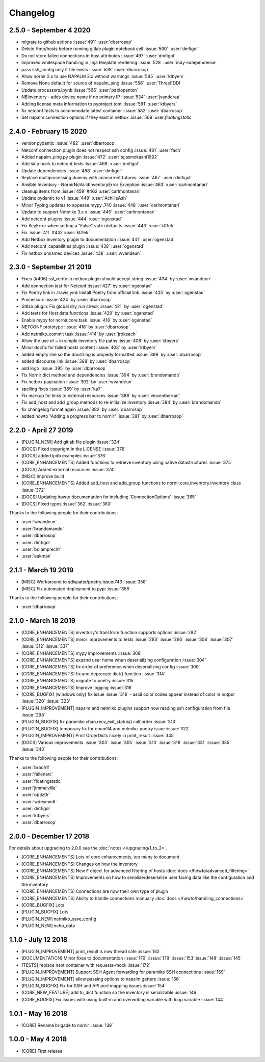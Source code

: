Changelog
==========

2.5.0 - September 4 2020
------------------------

* migrate to github actions :issue:`491` :user:`dbarrosop`
* Delete /tmp/hosts before running gitlab plugin notebook cell :issue:`500` :user:`dmfigol`
*  Do not store failed connections in host attributes :issue:`497` :user:`dmfigol`
* Improved whitespace handling in jinja template rendering :issue:`528` :user:`indy-independence`
* pass ssh_config only if file exists :issue:`538` :user:`dbarrosop`
* Allow nornir 2.x to use NAPALM 3.x without warnings :issue:`545` :user:`ktbyers`
* Remove None default for source of napalm_ping :issue:`556` :user:`ThreeFDDI`
* Update processors.ipynb :issue:`566` :user:`pablopenton`
* NBInventory - adds device name if no primary IP :issue:`534` :user:`jvanderaa`
* Adding license meta information to pyproject.toml :issue:`581` :user:`ktbyers`
* fix netconf tests to accommodate latest container :issue:`582` :user:`dbarrosop`
* Set napalm connection options if they exist in netbox :issue:`569` user:`floatingstatic`

2.4.0 - February 15 2020
------------------------

* vendor pydantic :issue:`482` :user:`dbarrosop`
* Netconf connection plugin does not respect ssh config :issue:`481` :user:`fach`
* Added napalm_ping.py plugin :issue:`472` :user:`tejasmokashi1992`
* Add skip mark to netconf tests :issue:`469` :user:`dmfigol`
* Update dependencies :issue:`468` :user:`dmfigol`
* Replace multiprocessing.dummy with concurrent.futures :issue:`467` :user:`dmfigol`
* Ansible Inventory - NornirNoValidInventoryError Exception :issue:`463` :user:`carlmontanari`
* cleanup items from :issue:`459` #462 :user:`carlmontanari`
* Update pydantic to v1 :issue:`449` :user:`AchilleAsh`
* Minor Typing updates to appease mypy .740 :issue:`448` :user:`carlmontanari`
* Update to support Netmiko 3.x.x :issue:`445` :user:`carlmontanari`
* Add netconf plugins :issue:`444` :user:`ogenstad`
* Fix KeyError when setting a "False" val in defaults :issue:`443` :user:`k01ek`
* Fix :issue:`411` #442 :user:`k01ek`
* Add Netbox inventory plugin to documentation :issue:`441` :user:`ogenstad`
* Add netconf_capabilities plugin :issue:`439` :user:`ogenstad`
* Fix netbox unnamed devices :issue:`438` :user:`wvandeun`

2.3.0 - September 21 2019
-------------------------

* Fixes (#406) ssl_verify in netbox plugin should accept string :issue:`434` by :user:`wvandeun`
* Add connection test for Netconf :issue:`427` by :user:`ogenstad`
* Fix Poetry link in .travis.yml: Install Poetry from official link :issue:`425` by :user:`ogenstad`
* Processors :issue:`424` by :user:`dbarrosop`
* Gitlab plugin: Fix global dry_run check :issue:`421` by :user:`ogenstad`
* Add tests for Host data functions :issue:`420` by :user:`ogenstad`
* Enable mypy for nornir.core.task :issue:`418` by :user:`ogenstad`
* NETCONF prototype :issue:`416` by :user:`dbarrosop`
* Add netmiko_commit task :issue:`414` by :user:`jrokeach`
* Allow the use of ~ in simple inventory file paths :issue:`408` by :user:`ktbyers`
* Minor docfix for failed hosts content :issue:`403` by :user:`ktbyers`
* added empty line so the docstring is properly formatted :issue:`399` by :user:`dbarrosop`
* added discourse link :issue:`398` by :user:`dbarrosop`
* add logo :issue:`395` by :user:`dbarrosop`
* Fix Nornir dict method and dependencies :issue:`394` by :user:`brandomando`
* Fix netbox pagination :issue:`392` by :user:`wvandeun`
* spelling fixes :issue:`389` by :user:`ka7`
* Fix markup for links to external resources :issue:`388` by :user:`vincentbernat`
* Fix add_host and add_group methods to re-initialize inventory :issue:`384` by :user:`brandomando`
* fix changelog format again :issue:`382` by :user:`dbarrosop`
* added howto "Adding a progress bar to nornir" :issue:`381` by :user:`dbarrosop`

2.2.0 - April 27 2019
---------------------

* [PLUGIN_NEW] Add gitlab file plugin :issue:`324`
* [DOCS] Fixed copyright in the LICENSE :issue:`378`
* [DOCS] added ipdb examples :issue:`376`
* [CORE_ENHANCEMENTS] Added functions to retrieve inventory using native datastructures :issue:`375`
* [DOCS] Added external resources :issue:`374`
* [MISC] Improve build
* [CORE_ENHANCEMENTS] Added add_host and add_group functions to nornir.core.inventory.Inventory class :issue:`372`
* [DOCS] Updating howto documentation for including 'ConnectionOptions' :issue:`365`
* [DOCS] Fixed typos :issue:`362` :issue:`360`

Thanks to the following people for their contributions:

* :user:`wvandeun`
* :user:`brandomando`
* :user:`dbarrosop`
* :user:`dmfigol`
* :user:`bdlamprecht`
* :user:`eakman`

2.1.1 - March 19 2019
---------------------

* [MISC] Workaround to sdispater/poetry:issue:`743` :issue:`358`
* [MISC] Fix automated deployment to pypi :issue:`358`

Thanks to the following people for their contributions:

* :user:`dbarrosop`

2.1.0 - March 18 2019
---------------------

* [CORE_ENHANCEMENTS] inventory's transform function supports options :issue:`292`
* [CORE_ENHANCEMENTS] minor improvements to tests :issue:`293` :issue:`296` :issue:`306` :issue:`307` :issue:`312` :issue:`337`
* [CORE_ENHANCEMENTS] mypy improvements :issue:`308`
* [CORE_ENHANCEMENTS] expand user home when deserializing configuration :issue:`304`
* [CORE_ENHANCEMENTS] fix order of preference when deserializing config :issue:`309`
* [CORE_ENHANCEMENTS] fix and deprecate dict() function :issue:`314`
* [CORE_ENHANCEMENTS] migrate to poetry :issue:`315`
* [CORE_ENHANCEMENTS] Improve logging :issue:`316`
* [CORE_BUGFIX] (windows only) fix issue :issue:`319` - ascii color codes appear instead of color in output :issue:`320` :issue:`323`
* [PLUGIN_IMPROVEMENT] napalm and netmiko plugins support now reading ssh configuration from file :issue:`298`
* [PLUGIN_BUGFIX] fix paramiko chan.recv_exit_status() call order :issue:`313`
* [PLUGIN_BUGFIX] temporary fix for enum34 and netmiko-poetry issue :issue:`322`
* [PLUGIN_IMPROVEMENT] Print OrderDicts nicely in print_result :issue:`345`
* [DOCS] Various improvements :issue:`303` :issue:`305` :issue:`310` :issue:`318` :issue:`331` :issue:`335` :issue:`340`

Thanks to the following people for their contributions:

* :user:`bradh11`
* :user:`fallenarc`
* :user:`floatingstatic`
* :user:`jimmelville`
* :user:`optiz0r`
* :user:`wdesmedt`
* :user:`dmfigol`
* :user:`ktbyers`
* :user:`dbarrosop`

2.0.0 - December 17 2018
------------------------

For details about upgrading to 2.0.0 see the :doc:`notes </upgrading/1_to_2>`.

+ [CORE_ENHANCEMENTS] Lots of core enhancements, too many to document
+ [CORE_ENHANCEMENTS] Changes on how the inventory
+ [CORE_ENHANCEMENTS] New ``F`` object for advanced filtering of hosts :doc:`docs </howto/advanced_filtering>`
+ [CORE_ENHANCEMENTS] Improvements on how to serialize/deserialize user facing data like the configuration and the inventory
+ [CORE_ENHANCEMENTS] Connections are now their own type of plugin
+ [CORE_ENHANCEMENTS] Ability to handle connections manually :doc:`docs </howto/handling_connections>`
+ [CORE_BUGFIX] Lots
+ [PLUGIN_BUGFIX] Lots
+ [PLUGIN_NEW] netmiko_save_config
+ [PLUGIN_NEW] echo_data

1.1.0 - July 12 2018
------------------------

+ [PLUGIN_IMPROVEMENT] print_result is now thread safe :issue:`182`
+ [DOCUMENTATION] Minor fixes to documentation :issue:`179` :issue:`178` :issue:`153`:issue:`148` :issue:`145`
+ [TESTS] replace nsot container with requests-mock :issue:`172`
+ [PLUGIN_IMPROVEMENT] Support SSH Agent forwarding for paramiko SSH connections :issue:`159`
+ [PLUGIN_IMPROVEMENT] allow passing options to napalm getters :issue:`156`
+ [PLUGIN_BUGFIX] Fix for SSH and API port mapping issues :issue:`154`
+ [CORE_NEW_FEATURE] add to_dict function so the inventory is serializable :issue:`146`
+ [CORE_BUGFIX] Fix issues with using built-in and overwriting variable with loop variable :issue:`144`


1.0.1 - May 16 2018
------------------------

+ [CORE] Rename brigade to nornir :issue:`139`


1.0.0 - May 4 2018
------------------------

+ [CORE] First release

